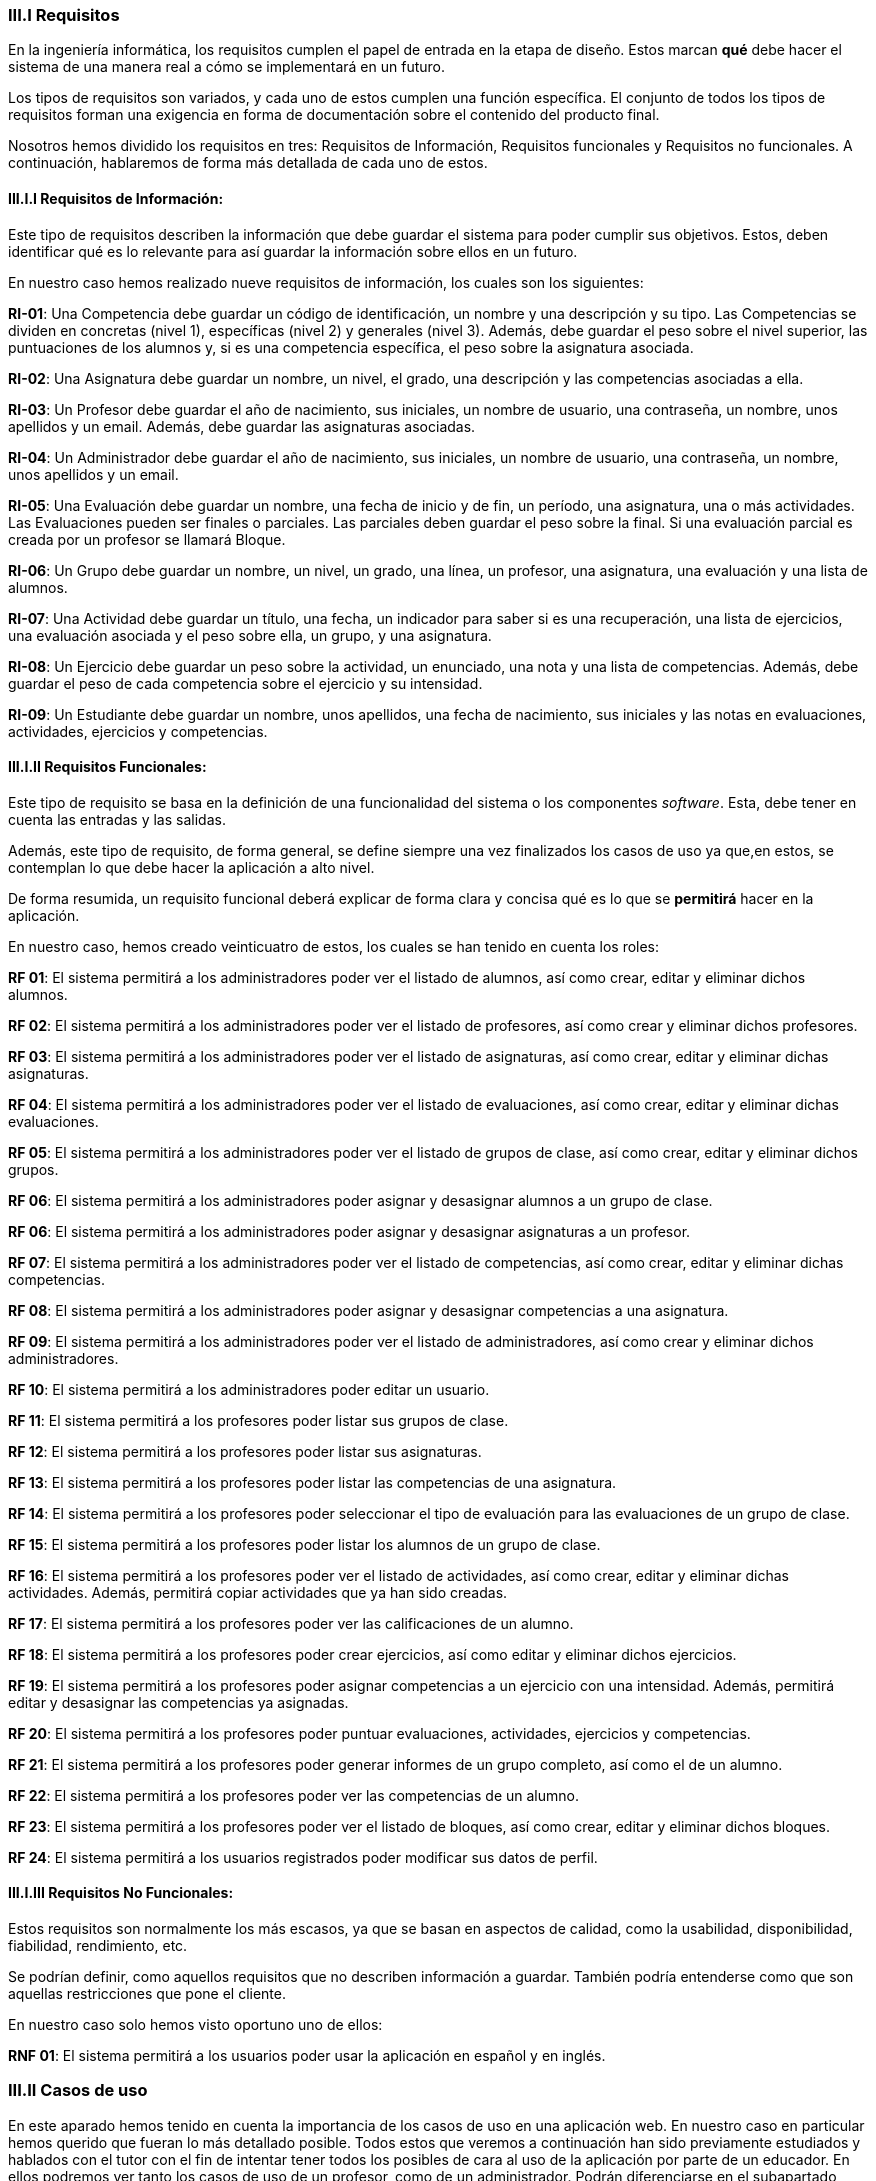 
=== III.I Requisitos

En la ingeniería informática, los requisitos cumplen el papel de entrada en la etapa de diseño. Estos marcan *qué* debe hacer el sistema de una manera real a cómo se implementará en un futuro.

Los tipos de requisitos son variados, y cada uno de estos cumplen una función específica. El conjunto de todos los tipos de requisitos forman una exigencia en forma de documentación sobre el contenido del producto final.

Nosotros hemos dividido los requisitos en tres: Requisitos de Información, Requisitos funcionales y Requisitos no funcionales. A continuación, hablaremos de forma más detallada de cada uno de estos.

==== III.I.I Requisitos de Información:

Este tipo de requisitos describen la información que debe guardar el sistema para poder cumplir sus objetivos. Estos, deben identificar qué es lo relevante para así guardar la información sobre ellos en un futuro.

En nuestro caso hemos realizado nueve requisitos de información, los cuales son los siguientes:

**RI-01**: Una Competencia debe guardar un código de identificación, un nombre y una descripción y su tipo. Las Competencias se dividen en concretas (nivel 1), específicas (nivel 2) y generales (nivel 3). Además, debe guardar el peso sobre el nivel superior, las puntuaciones de los alumnos y, si es una competencia específica, el peso sobre la asignatura asociada.

**RI-02**: Una Asignatura debe guardar un nombre, un nivel, el grado, una descripción y las competencias asociadas a ella.

**RI-03**: Un Profesor debe guardar el año de nacimiento, sus iniciales, un nombre de usuario, una contraseña, un nombre, unos apellidos y un email. Además, debe guardar las asignaturas asociadas.

**RI-04**: Un Administrador debe guardar el año de nacimiento, sus iniciales, un nombre de usuario, una contraseña, un nombre, unos apellidos y un email. 

**RI-05**: Una Evaluación debe guardar un nombre, una fecha de inicio y de fin, un período, una asignatura, una o más actividades. Las Evaluaciones pueden ser finales o parciales. Las parciales deben guardar el peso sobre la final. Si una evaluación parcial es creada por un profesor se llamará Bloque.

**RI-06**: Un Grupo debe guardar un nombre, un nivel, un grado, una línea, un profesor, una asignatura, una evaluación y una lista de alumnos. 

**RI-07**: Una Actividad debe guardar un título, una fecha, un indicador para saber si es una recuperación, una lista de ejercicios, una evaluación asociada y el peso sobre ella, un grupo, y una asignatura.

**RI-08**: Un Ejercicio debe guardar un peso sobre la actividad, un enunciado, una nota y una lista de competencias. Además, debe guardar el peso de cada competencia sobre el ejercicio y su intensidad.

**RI-09**: Un Estudiante debe guardar un nombre, unos apellidos, una fecha de nacimiento, sus iniciales y las notas en evaluaciones, actividades, ejercicios y competencias.

==== III.I.II Requisitos Funcionales:

Este tipo de requisito se basa en la definición de una funcionalidad del sistema o los componentes _software_. Esta, debe tener en cuenta las entradas y las salidas.

Además, este tipo de requisito, de forma general, se define siempre una vez finalizados los casos de uso ya que,en estos, se contemplan lo que debe hacer la aplicación a alto nivel.

De forma resumida, un requisito funcional deberá explicar de forma clara y concisa qué es lo que se *permitirá* hacer en la aplicación.

En nuestro caso, hemos creado veinticuatro de estos, los cuales se han tenido en cuenta los roles:

**RF 01**: El sistema permitirá a los administradores poder ver el listado de alumnos, así como crear, editar y eliminar dichos alumnos.

**RF 02**: El sistema permitirá a los administradores poder ver el listado de profesores, así como crear y eliminar dichos profesores.

**RF 03**: El sistema permitirá a los administradores poder ver el listado de asignaturas, así como crear, editar y eliminar dichas asignaturas.

**RF 04**: El sistema permitirá a los administradores poder ver el listado de evaluaciones, así como crear, editar y eliminar dichas evaluaciones.

**RF 05**: El sistema permitirá a los administradores poder ver el listado de grupos de clase, así como crear, editar y eliminar dichos grupos.

**RF 06**: El sistema permitirá a los administradores poder asignar y desasignar alumnos a un grupo de clase.

**RF 06**: El sistema permitirá a los administradores poder asignar y desasignar asignaturas a un profesor.

**RF 07**: El sistema permitirá a los administradores poder ver el listado de competencias, así como crear, editar y eliminar dichas competencias.

**RF 08**: El sistema permitirá a los administradores poder asignar y desasignar competencias a una asignatura.

**RF 09**: El sistema permitirá a los administradores poder ver el listado de administradores, así como crear y eliminar dichos administradores.

**RF 10**: El sistema permitirá a los administradores poder editar un usuario.

**RF 11**: El sistema permitirá a los profesores poder listar sus grupos de clase.

**RF 12**: El sistema permitirá a los profesores poder listar sus asignaturas.

**RF 13**: El sistema permitirá a los profesores poder listar las competencias de una asignatura.

**RF 14**: El sistema permitirá a los profesores poder seleccionar el tipo de evaluación para las evaluaciones de un grupo de clase.

**RF 15**: El sistema permitirá a los profesores poder listar los alumnos de un grupo de clase.

**RF 16**: El sistema permitirá a los profesores poder ver el listado de actividades, así como crear, editar y eliminar dichas actividades. Además, permitirá copiar actividades que ya han sido creadas.

**RF 17**: El sistema permitirá a los profesores poder ver las calificaciones de un alumno.

**RF 18**: El sistema permitirá a los profesores poder crear ejercicios, así como editar y eliminar dichos ejercicios.

**RF 19**: El sistema permitirá a los profesores poder asignar competencias a un ejercicio con una intensidad. Además, permitirá editar y desasignar las competencias ya asignadas.

**RF 20**: El sistema permitirá a los profesores poder puntuar evaluaciones, actividades, ejercicios y competencias.

**RF 21**: El sistema permitirá a los profesores poder generar informes de un grupo completo, así como el de un alumno.

**RF 22**: El sistema permitirá a los profesores poder ver las competencias de un alumno.

**RF 23**: El sistema permitirá a los profesores poder ver el listado de bloques, así como crear, editar y eliminar dichos bloques.

**RF 24**: El sistema permitirá a los usuarios registrados poder modificar sus datos de perfil.

==== III.I.III Requisitos No Funcionales:

Estos requisitos son normalmente los más escasos, ya que se basan en aspectos de calidad, como la usabilidad, disponibilidad, fiabilidad, rendimiento, etc.

Se podrían definir, como aquellos requisitos que no describen información a guardar. También podría entenderse como que son aquellas restricciones que pone el cliente.

En nuestro caso solo hemos visto oportuno uno de ellos:
 
**RNF 01**: El sistema permitirá a los usuarios poder usar la aplicación en español y en inglés.

=== III.II Casos de uso

En este aparado hemos tenido en cuenta la importancia de los casos de uso en una aplicación web. En nuestro caso en particular hemos querido que fueran lo más detallado posible. Todos estos que veremos a continuación han sido previamente estudiados y hablados con el tutor con el fin de intentar tener todos los posibles de cara al uso de la aplicación por parte de un educador. En ellos podremos ver tanto los casos de uso de un profesor, como de un administrador. Podrán diferenciarse en el subapartado _Descripción_ en el cual se nombra el rol al cual va reflejado el caso de uso.

[cols="a"]
|===
| **CU-01** Listado de alumnos.
| Versión: 1.1 (17/05/2021)

| Dependencias: 

* RF 01.

| Descripción:
El sistema deberá comportarse como se describe en el siguiente caso de uso cuando _el administrador solicite el listado de alumnos inscrito_.

| Secuencia normal:

 1. El administrador desea obtener la lista de alumnos inscritos.

 2. El sistema solicita las credenciales para identificarse.

 3. El administrador solicita la lista de alumnos.

 4. El administrador obtiene el listado de alumnos.


|===

[cols="a"]
|===
| **CU-02**  Creación de alumnos.
| Versión: 1.1 (17/05/2021)

| Dependencias: 

* RF 01.

|Descripción: 
El sistema deberá comportarse como se describe en el siguiente caso de uso cuando _el administrador solicite la creación de un alumno_.

| Secuencia normal:

1. El administrador desea crear un alumno.

2. El sistema solicita las credenciales para identificarse.

3. El administrador solicita la lista de alumnos.

4. El administrador obtiene el listado de alumnos.

5. El administrador solicita crear un alumno.

6. El administrador crea un alumno.

|===

[cols="a"]
|===
| **CU-03**  Edición de alumnos.
| Versión: 1.1 (17/05/2021)

| Dependencias: 

* RF 01.

| Descripción: El sistema deberá comportarse como se describe en el siguiente caso de uso cuando _el administrador solicite la edición de un alumno_.

|Secuencia normal:

1. El administrador desea editar un alumno.

2. El sistema solicita las credenciales para identificarse.

3. El administrador solicita la lista de alumnos.

4. El administrador obtiene el listado de alumnos.

5. El administrador solicita la edición un alumno.

6. El administrador edita un alumno.

|===

[cols="a"]
|===
| **CU-04**  Eliminación de alumnos.
| Versión: 1.1 (17/05/2021)

| Dependencias: 

* RF 01.

| Descripción: El sistema deberá comportarse como se describe en el siguiente caso de uso cuando _el administrador solicite la eliminación de un alumno_.

| Secuencia normal:

1. El administrador desea eliminar un alumno.

2. El sistema solicita las credenciales para identificarse.

3. El administrador solicita la lista de alumnos.

4. El administrador obtiene el listado de alumnos.

5. El administrador solicita la eliminación un alumno.

6. El administrador elimina un alumno.

|===

[cols="a"]
|===
| **CU-05** Listado de profesores.
| Versión: 1.1 (17/05/2021)

| Dependencias: 

* RF 02.

| Descripción: El sistema deberá comportarse como se describe en el siguiente caso de uso cuando _el administrador solicite el listado de profesores inscrito_.

| Secuencia normal: 

1. El administrador desea obtener la lista de profesores inscritos.

2. El sistema solicita las credenciales para identificarse.

3. El administrador solicita la lista de profesores.

4. El administrador obtiene el listado de profesores.

|===

[cols="a"]
|===
| **CU-06**  Creación de profesores.
| Versión: 1.1 (17/05/2021)

| Dependencias: 

* RF 02.

| Descripción: El sistema deberá comportarse como se describe en el siguiente caso de uso cuando _el administrador solicite la creación de un profesor_.

|Secuencia normal:

1. El administrador desea crear un profesor.

2. El sistema solicita las credenciales para identificarse.

3. El administrador solicita la lista de profesores.

4. El administrador obtiene el listado de profesores.

5. El administrador solicita crear un profesor.

6. El administrador crea un profesor.

|===

[cols="a"]
|===
| **CU-07**  Edición de profesores.
| Versión: 1.1 (17/05/2021)

| Dependencias: 

* RF 10.

| Descripción: El sistema deberá comportarse como se describe en el siguiente caso de uso cuando _el administrador solicite la edición de un profesor_.

| Secuencia normal:

1. El administrador desea editar un profesor.

2. El sistema solicita las credenciales para identificarse.

3. El administrador solicita la lista de profesores.

4. El administrador obtiene el listado de profesores.

5. El administrador solicita la edición un profesor.

6. El administrador edita un profesor.

|===

[cols="a"]
|===
| **CU-08**  Eliminación de profesores.
| Versión: 1.1 (17/05/2021)

| Dependencias: 

* RF 02.

| Descripción: El sistema deberá comportarse como se describe en el siguiente caso de uso cuando _el administrador solicite la eliminación de un profesor_.

| Secuencia normal:

1. El administrador desea eliminar un profesor.

2. El sistema solicita las credenciales para identificarse.

3. El administrador solicita la lista de profesores.

4. El administrador obtiene el listado de profesores.

5. El administrador solicita la eliminación un profesor.

6. El administrador elimina un profesor.

|===

[cols="a"]
|===
| **CU-09** Listado de Grupos de clase.
| Versión: 1.1 (17/05/2021)

| Dependencias: 

* RF 05.

| Descripción: El sistema deberá comportarse como se describe en el siguiente caso de uso cuando _el administrador solicite el listado de grupo de clase_.

|Secuencia normal:

1. El administrador desea obtener la lista de grupos de clase.

2. El sistema solicita las credenciales para identificarse.

3. El administrador solicita la lista de grupos de clase.

4. El administrador obtiene el listado de grupos de clase.

|===

[cols="a"]
|===
|**CU-10**  Creación de Grupos de clase.
| Versión: 1.1 (17/05/2021)

| Dependencias: 

* RF 05.

| Descripción:
El sistema deberá comportarse como se describe en el siguiente caso de uso cuando _el administrador solicite la creación de un grupo de clase_.

| Secuencia normal:

1. El administrador desea crear un grupo de clase.

2. El sistema solicita las credenciales para identificarse.

3. El administrador solicita la lista de grupos de clase.

4. El administrador obtiene el listado de grupos de clase.

5. El administrador solicita crear un grupo de clase.

6. El administrador crea un grupo de clase.

|===

[cols="a"]
|===
| **CU-11**  Edición de Grupos de clase.
| Versión: 1.1 (17/05/2021)

| Descripción: El sistema deberá comportarse como se describe en el siguiente caso de uso cuando _el administrador solicite la edición de un grupo de clase_.

| Dependencias: 

* RF 05.

| Secuencia normal:

1. El administrador desea editar un profesor.

2. El sistema solicita las credenciales para identificarse.

3. El administrador solicita la lista de grupos de clase.

4. El administrador obtiene el listado de grupos de clase.

5. El administrador solicita la edición un grupo de clase.

6. El administrador edita un grupo de clase.

|===

[cols="a"]
|===
|**CU-12**  Eliminación de Grupos de clase.
| Versión: 1.1 (17/05/2021)

| Dependencias: 

* RF 05.

| Descripción: El sistema deberá comportarse como se describe en el siguiente caso de uso cuando _el administrador solicite la eliminación de un grupo de clase_.

| Secuencia normal:

1. El administrador desea eliminar un grupo de clase.

2. El sistema solicita las credenciales para identificarse.

3. El administrador solicita la lista de grupos de clase.

4. El administrador obtiene el listado de grupos de clase.

5. El administrador solicita la eliminación un grupo de clase.

6. El administrador elimina un grupo de clase.

|===

[cols="a"]
|===
| **CU-13**  Asignar alumnos a sus respectivos grupos de clase.
| Versión: 1.1 (17/05/2021)

| Dependencias: 

* RF 06.

|Descripción: El sistema deberá comportarse como se describe en el siguiente caso de uso cuando _el administrador asignar alumnos a sus respectivos grupos de clase_.

|Secuencia normal:

1. El administrador desea asignar alumnos a sus respectivos grupos de clase.

2. El sistema solicita las credenciales para identificarse.

3. El administrador solicita la lista de grupos de clase.

4. El administrador obtiene el listado de grupos de clase.

5. El administrador solicita la lista de alumnos no inscritos.

6. El administrador obtiene la lista de alumnos no inscritos.

7. El administrador solicita la asignación de un alumno.

|===

[cols="a"]
|===
|**CU-14** Listado de asignaturas.
| Versión: 1.1 (17/05/2021)

| Dependencias: 

* RF 03.

|Descripción: El sistema deberá comportarse como se describe en el siguiente caso de uso cuando _el administrador solicite el listado de asignaturas_.

|Secuencia normal

1. El administrador desea obtener la lista de asignaturas.

2. El sistema solicita las credenciales para identificarse.

3. El administrador solicita la lista de asignaturas.

4. El administrador obtiene el listado de asignaturas.

|===

[cols="a"]
|===
| **CU-15**  Creación de asignaturas.
| Versión: 1.0 (17/05/2021)

| Dependencias: 

* RF 03.

|Descripción: 
El sistema deberá comportarse como se describe en el siguiente caso de uso cuando _el administrador solicite la creación de una asignatura_.

|Secuencia normal:

1. El administrador desea crear una asignatura.

2. El sistema solicita las credenciales para identificarse.

3. El administrador solicita la lista de asignaturas.

4. El administrador obtiene el listado de asignaturas.

5. El administrador solicita crear una asignatura.

6. El administrador crea una asignatura.

|===

[cols="a"]
|===
|**CU-16**  Edición de asignaturas.
| Versión: 1.0 (17/05/2021)

| Dependencias: 

* RF 03.

| Descripción:
El sistema deberá comportarse como se describe en el siguiente caso de uso cuando _el administrador solicite la edición de una asignatura_.

| Secuencia normal:

1. El administrador desea editar una asignatura.

2. El sistema solicita las credenciales para identificarse.

3. El administrador solicita la lista de asignaturas.

4. El administrador obtiene el listado de asignaturas.

5. El administrador solicita la edición una asignatura.

6. El administrador edita una asignatura.

|===

[cols="a"]
|===
| **CU-17**  Eliminación de asignaturas.
| Versión: 1.0 (17/05/2021)

| Dependencias: 

* RF 03.

|Descripción: El sistema deberá comportarse como se describe en el siguiente caso de uso cuando _el administrador solicite la eliminación de una asignatura.

|Secuencia normal:

1. El administrador desea eliminar un alumno.

2. El sistema solicita las credenciales para identificarse.

3. El administrador solicita la lista de asignaturas.

4. El administrador obtiene el listado de asignaturas.

5. El administrador solicita la eliminación una asignatura.

6. El administrador elimina una asignatura.

|===

[cols="a"]
|===
|**CU-18**  Asignar asignatura a profesores.
| Versión: 1.0 (17/05/2021)

| Dependencias: 

* RF 06.

| Descripción: 
El sistema deberá comportarse como se describe en el siguiente caso de uso cuando _el administrador asignar una asignatura a un profesor_.

| Secuencia normal:

1. El administrador desea asignar una asignatura a un profesor.

2. El sistema solicita las credenciales para identificarse.

3. El administrador solicita la lista de profesores.

4. El administrador obtiene el listado de profesores.

5. El administrador solicita la lista de asignaturas no inscritas.

6. El administrador obtiene la lista de asignaturas no inscritas.

7. El administrador solicita la asignación de una asignatura.

|===

[cols="a"]
|===
| **CU-19** Listado de competencias.
| Versión: 1.0 (17/05/2021)

| Dependencias: 

* RF 07.

| Descripción:
El sistema deberá comportarse como se describe en el siguiente caso de uso cuando _el administrador solicite el listado de competencias_.

| Secuencia normal:

1. El administrador desea obtener la lista de competencias.

2. El sistema solicita las credenciales para identificarse.

3. El administrador solicita la lista de competencias.

4. El administrador obtiene el listado de competencias.

|===

[cols="a"]
|===
| **CU-20**  Creación de competencias.
| Versión: 1.0 (17/05/2021)

| Dependencias: 

* RF 07.

|Descripción: El sistema deberá comportarse como se describe en el siguiente caso de uso cuando _el administrador solicite la creación de una competencia_.

| Secuencia normal:

1. El administrador desea crear una competencia.

2. El sistema solicita las credenciales para identificarse.

3. El administrador solicita la lista de competencias.

4. El administrador obtiene el listado de competencias.

5. El administrador solicita crear una competencia.

6. El administrador crea una competencia.

|===

[cols="a"]
|===
| **CU-21**  Edición de competencias.
| Versión: 1.0 (17/05/2021)

| Dependencias: 

* RF 07.

| Descripción: El sistema deberá comportarse como se describe en el siguiente caso de uso cuando _el administrador solicite la edición de una competencia_.

|Secuencia normal:

1. El administrador desea editar una competencia.

2. El sistema solicita las credenciales para identificarse.

3. El administrador solicita la lista de competencias.

4. El administrador obtiene el listado de competencias.

5. El administrador solicita la edición una competencia.

6. El administrador edita una competencia.

|===

[cols="a"]
|===
| **CU-22**  Eliminación de competencias.
| Versión: 1.0 (17/05/2021)

| Dependencias: 

* RF 07.

| Descripción: El sistema deberá comportarse como se describe en el siguiente caso de uso cuando _el administrador solicite la eliminación de una competencia_.

| Secuencia normal:

1. El administrador desea eliminar una competencia.

2. El sistema solicita las credenciales para identificarse.

3. El administrador solicita la lista de competencias.

4. El administrador obtiene el listado de competencias.

5. El administrador solicita la eliminación una competencia.

6. El administrador elimina una competencia.

|===

[cols="a"]
|===
| **CU-23**  Asignación de competencias.
| Versión: 1.0 (17/05/2021)

| Dependencias: 

* RF 08.

| Descripción: El sistema deberá comportarse como se describe en el siguiente caso de uso cuando _el administrador solicite la asignación de competencias a una asignatura_.

| Secuencia normal:

1. El administrador desea asignar una competencia a una asignatura.

2. El sistema solicita las credenciales para identificarse.

3. El administrador solicita la lista de asignaturas.

4. El administrador obtiene el listado de asignaturas.

5. El administrador solicita la lista de competencias.

6. El administrador obtiene el listado de competencias.

7. El administrador asigna la competencia de una asignatura.

|===

[cols="a"]
|===
| **CU-24** Listado de administradores.
| Versión: 1.0 (17/05/2021)

| Dependencias: 

* RF 09.

| Descripción:
El sistema deberá comportarse como se describe en el siguiente caso de uso cuando _el administrador solicite el listado de administradores_.

| Secuencia normal:

1. El administrador desea obtener la lista de administradores. 

2. El sistema solicita las credenciales para identificarse.

3. El administrador solicita la lista de administradores.

4. El administrador obtiene el listado de administradores.

|===

[cols="a"]
|===
| **CU-25**  Creación de administradores.
| Versión: 1.0 (17/05/2021)

| Dependencias: 

* RF 09.

|Descripción: El sistema deberá comportarse como se describe en el siguiente caso de uso cuando _el administrador solicite la creación de un nuevo administrador_.

| Secuencia normal:

1. El administrador desea crear un administrador.

2. El sistema solicita las credenciales para identificarse.

3. El administrador solicita la lista de administradores.

4. El administrador obtiene el listado de administradores.

5. El administrador solicita crear un administrador.

6. El administrador crea un administrador.

|===

[cols="a"]
|===
| **CU-26**  Eliminación de administradores.
| Versión: 1.0 (17/05/2021)

| Dependencias: 

* RF 09.

| Descripción: El sistema deberá comportarse como se describe en el siguiente caso de uso cuando _el administrador solicite la eliminación de un administrador_.

| Secuencia normal:

1. El administrador desea eliminar un administrador.

2. El sistema solicita las credenciales para identificarse.

3. El administrador solicita la lista de administradores.

4. El administrador obtiene el listado de administradores.

5. El administrador solicita la eliminación un administrador.

6. El administrador elimina un administrador.

|===

[cols="a"]
|===
| **CU-28**  Listar sus grupos de clase.
| Versión: 1.0 (17/05/2021)

| Dependencias: 

* RF 11.

| Descripción: El sistema deberá comportarse como se describe en el siguiente caso de uso cuando _el profesor solicite listar sus grupos de clase_.

|Secuencia normal:

1. El profesor desea listar sus grupos de clase.

2. El sistema solicita las credenciales para identificarse.

3. El profesor solicita la lista de sus grupos de clase.

4. El profesor obtiene el listado de sus grupos de clase.

|===

[cols="a"]
|===
| **CU-29**  Listar sus asignaturas.
| Versión: 1.0 (17/05/2021)

| Dependencias: 

* RF 12.

| Descripción: El sistema deberá comportarse como se describe en el siguiente caso de uso cuando _el profesor solicite listar sus asignaturas_.

|Secuencia normal:

1. El profesor desea listar sus asignaturas.

2. El sistema solicita las credenciales para identificarse.

3. El profesor solicita la lista de sus asignaturas.

4. El profesor obtiene el listado de sus asignaturas.

|===

[cols="a"]
|===
| **CU-30**  Listar las competencias de una asignatura.
| Versión: 1.0 (17/05/2021)

| Dependencias: 

* RF 13.

| Descripción: El sistema deberá comportarse como se describe en el siguiente caso de uso cuando _el profesor solicite listar las competencias de una asignatura_.

|Secuencia normal:

1. El profesor desea listar las competencias de una asignatura.

2. El sistema solicita las credenciales para identificarse.

3. El profesor solicita la lista de competencias de una asignatura.

4. El profesor obtiene el listado de competencias de una asignatura.

|===

[cols="a"]
|===
| **CU-31**  Listar sus alumnos.
| Versión: 1.1 (17/05/2021)
| Dependencias: 

* RF 15.

| Precondición: El profesor ha seleccionado el tipo de evaluación.

| Descripción: El sistema deberá comportarse como se describe en el siguiente caso de uso cuando _el profesor solicite listar sus alumnos_.

|Secuencia normal:

1. El profesor desea listar sus alumnos.

2. El sistema solicita las credenciales para identificarse.

3. El profesor solicita la lista de grupos de clase.

4. El profesor obtiene el listado de grupos de clase.

5. El profesor solicita la lista de sus alumnos.

6. El profesor obtiene el listado de sus alumnos.

|===

[cols="a"]
|===
| **CU-32**  Listar actividades.
| Versión: 1.1 (17/05/2021)

| Dependencias: 

* RF 16.

| Precondición: El profesor ha seleccionado el tipo de evaluación.

| Descripción: El sistema deberá comportarse como se describe en el siguiente caso de uso cuando _el profesor solicite actividades_.

|Secuencia normal:

1. El profesor desea listar actividades.

2. El sistema solicita las credenciales para identificarse.

3. El profesor solicita la lista de actividades.

4. El profesor obtiene el listado de actividades.

|===

[cols="a"]
|===
| **CU-33**  Creación de actividades.
| Versión: 1.0 (17/05/2021)

| Dependencias: 

* RF 16.

|Descripción: El sistema deberá comportarse como se describe en el siguiente caso de uso cuando _el profesor solicite la creación de una actividad_.

| Secuencia normal:

1. El profesor desea crear una actividad.

2. El sistema solicita las credenciales para identificarse.

3. El profesor solicita la lista de sus grupos.

4. El profesor obtiene el listado de sus grupos.

5. El profesor solicita las actividades de un grupo.

6. El profesor obtiene las actividades de un grupo.

7. El profesor crea una actividad.

|===

[cols="a"]
|===
| **CU-34**  Edición de una actividad.
| Versión: 1.0 (17/05/2021)

| Dependencias: 

* RF 16.

| Descripción: El sistema deberá comportarse como se describe en el siguiente caso de uso cuando _el profesor solicite la edición de una actividad_.

|Secuencia normal:

1. El profesor desea editar una actividad.

2. El sistema solicita las credenciales para identificarse.

3. El profesor solicita la lista de sus grupos.

4. El profesor obtiene el listado de sus grupos.

5. El profesor solicita las actividades de un grupo.

6. El profesor obtiene las actividades de un grupo.

7. El profesor solicita los detalles de la actividad.
 
8. El profesor obtiene los detalles de la actividad.

9. El profesor edita una actividad.

|===

[cols="a"]
|===
| **CU-35**  Eliminación de una actividad.
| Versión: 1.0 (17/05/2021)

| Dependencias: 

* RF 16.

| Descripción: El sistema deberá comportarse como se describe en el siguiente caso de uso cuando _el profesor solicite la eliminación de una actividad_.

| Secuencia normal:

1. El profesor desea editar una actividad.

2. El sistema solicita las credenciales para identificarse.

3. El profesor solicita la lista de sus grupos.

4. El profesor obtiene el listado de sus grupos.

5. El profesor solicita las actividades de un grupo.

6. El profesor obtiene las actividades de un grupo.

7. El profesor solicita los detalles de la actividad.
 
8. El profesor obtiene los detalles de la actividad.

9. El profesor elimina una actividad.

|===

[cols="a"]
|===
| **CU-36**  Ver las calificaciones de un alumno.
| Versión: 1.0 (17/05/2021)

| Dependencias: 

* RF 17.

| Descripción: El sistema deberá comportarse como se describe en el siguiente caso de uso cuando _el profesor solicite ver las calificaciones de un alumno_.

|Secuencia normal:

1. El profesor desea ver las calificaciones de un alumno.

2. El sistema solicita las credenciales para identificarse.

3. El profesor solicita la lista de sus grupos.

4. El profesor obtiene el listado de sus grupos.

5. El profesor solicita la lista de alumnos de ese grupo.

6. El profesor obtiene la lista de alumnos de ese grupo.

7. El profesor ve las calificaciones de un alumno.

|===

[cols="a"]
|===
| **CU-37**  Listar ejercicios.
| Versión: 1.1 (17/05/2021)

| Dependencias: 

* RF 18.

| Descripción: El sistema deberá comportarse como se describe en el siguiente caso de uso cuando _el profesor solicite el listado de ejercicio_.

|Secuencia normal:

1. El profesor desea listar ejercicios.

2. El sistema solicita las credenciales para identificarse.

3. El profesor solicita la lista de ejercicios.

4. El profesor obtiene el listado de ejercicios.

|===

[cols="a"]
|===
| **CU-38**  Creación de ejercicios.
| Versión: 1.0 (17/05/2021)

| Dependencias: 

* RF 18.

|Descripción: El sistema deberá comportarse como se describe en el siguiente caso de uso cuando _el profesor solicite la creación de un ejercicio_.

| Secuencia normal:

1. El profesor desea crear un ejercicio.

2. El sistema solicita las credenciales para identificarse.

3. El profesor solicita la lista de sus grupos.

4. El profesor obtiene el listado de sus grupos.

5. El profesor solicita las actividades de un grupo.

6. El profesor obtiene las actividades de un grupo.

7. El profesor solicita los detalles de la actividad.
 
8. El profesor obtiene los detalles de la actividad.

9. El profesor crea un ejercicio.

|===

[cols="a"]
|===
| **CU-39**  Edición de un ejercicio.
| Versión: 1.0 (17/05/2021)

| Dependencias: 

* RF 18.

| Descripción: El sistema deberá comportarse como se describe en el siguiente caso de uso cuando _el profesor solicite la edición de un ejercicio_.

|Secuencia normal:

1. El profesor desea editar un ejercicio.

2. El sistema solicita las credenciales para identificarse.

3. El profesor solicita la lista de sus grupos.

4. El profesor obtiene el listado de sus grupos.

5. El profesor solicita las actividades de un grupo.

6. El profesor obtiene las actividades de un grupo.

7. El profesor solicita los detalles de la actividad.
 
8. El profesor obtiene los detalles de la actividad.

9. El profesor edita un ejercicio.

|===

[cols="a"]
|===
| **CU-40**  Eliminación de un ejercicio.
| Versión: 1.0 (17/05/2021)

| Dependencias: 

* RF 18.

| Descripción: El sistema deberá comportarse como se describe en el siguiente caso de uso cuando _el profesor solicite la eliminación de un ejercicio_.

| Secuencia normal:

1. El profesor desea eliminar un ejercicio.

2. El sistema solicita las credenciales para identificarse.

3. El profesor solicita la lista de sus grupos.

4. El profesor obtiene el listado de sus grupos.

5. El profesor solicita las actividades de un grupo.

6. El profesor obtiene las actividades de un grupo.

7. El profesor solicita los detalles de la actividad.
 
8. El profesor obtiene los detalles de la actividad.

9. El profesor elimina un ejercicio.

|===

[cols="a"]
|===
| **CU-41**  Asignar competencias a un ejercicio con una intensidad.
| Versión: 1.0 (17/05/2021)

| Dependencias: 

* RF 19.

| Descripción: El sistema deberá comportarse como se describe en el siguiente caso de uso cuando _el profesor solicite la asignar competencias a un ejercicio con una intensidad_.

| Secuencia normal:

1. El profesor desea asignar competencias a un ejercicio con una intensidad.

2. El sistema solicita las credenciales para identificarse.

3. El profesor solicita la lista de sus grupos.

4. El profesor obtiene el listado de sus grupos.

5. El profesor solicita las actividades de un grupo.

6. El profesor obtiene las actividades de un grupo.

7. El profesor solicita los detalles de la actividad.
 
8. El profesor obtiene los detalles de la actividad.

9. El profesor solicita modificar un ejercicio.

10. El profesor asigna una competencia a un ejercicio con una intensidad.

|===

[cols="a"]
|===
| **CU-42**  Puntuar las evaluaciones, las actividades, los ejercicios y las competencias.
| Versión: 1.0 (17/05/2021)

| Dependencias: 

* RF 20.

| Descripción: El sistema deberá comportarse como se describe en el siguiente caso de uso cuando _el profesor solicite puntuar las evaluaciones, las actividades, los ejercicios y las competencias_.

| Secuencia normal:

1. El profesor desea puntuar las evaluaciones, las actividades, los ejercicios y las competencias.

2. El sistema solicita las credenciales para identificarse.

3. El profesor solicita la lista de sus grupos.

4. El profesor obtiene el listado de sus grupos.

5. El profesor solicita la lista de alumnos de ese grupo.

6. El profesor obtiene la lista de alumnos de ese grupo.

7. El profesor solicita ver las calificaciones.

8. El profesor obtiene las calificaciones.

9. El profesor solicita calificar las actividades.

10. El profesor solicita calificar los ejercicios.

11. El profesor solicita calificar las competencias.

12. El profesor puntúa las competencias.

13. El profesor obtiene las calificaciones de las competencias, ejercicios y actividades y evaluación.

|===

[cols="a"]
|===
| **CU-43**  Modificar sus datos de usuario.
| Versión: 1.0 (17/05/2021)

| Dependencias: 

* RF 24.

| Descripción: El sistema deberá comportarse como se describe en el siguiente caso de uso cuando _el profesor solicite modificar sus datos de usuario_.

| Secuencia normal:

1. El profesor desea modificar sus datos de usuario.

2. El sistema solicita las credenciales para identificarse.

3. El profesor solicita la modificación sus datos de usuario.

4. El profesor modifica sus datos de usuario.

|===

[cols="a"]
|===
| **CU-44**  Generar informe de un grupo completo.
| Versión: 1.0 (17/05/2021)

| Dependencias: 

* RF 21.

| Descripción: El sistema deberá comportarse como se describe en el siguiente caso de uso cuando _el profesor solicite generar informe de un grupo completo_.

| Secuencia normal:

1. El profesor desea generar informe de un grupo completo.

2. El sistema solicita las credenciales para identificarse.

3. El profesor solicita la lista de grupos de clase.

4. El profesor obtiene el listado de grupos de clase.

5. El profesor solicita la lista de alumnos.

6. El profesor obtiene el listado de alumnos.

7. El profesor solicita el informe.

8. El profesor exporta el informe.

|===

[cols="a"]
|===
| **CU-45**  Generar informe de un alumno.
| Versión: 1.0 (17/05/2021)

| Dependencias: 

* RF 21.

| Descripción: El sistema deberá comportarse como se describe en el siguiente caso de uso cuando _el profesor solicite generar informe de un alumno_.

| Secuencia normal:

1. El profesor desea generar informe de un alumno.

2. El sistema solicita las credenciales para identificarse.

3. El profesor solicita la lista de grupos de clase.

4. El profesor obtiene el listado de grupos de clase.

5. El profesor solicita la lista de alumnos.

6. El profesor obtiene el listado de alumnos.

7. El profesor ve las calificaciones de un alumno.

8. El profesor exporta el informe.

|===

[cols="a"]
|===
| **CU-46**  Ver competencias de un alumno.
| Versión: 1.0 (17/05/2021)

| Dependencias: 

* RF 22.

| Descripción: El sistema deberá comportarse como se describe en el siguiente caso de uso cuando _el profesor solicite ver las competencias de un alumno_.

| Secuencia normal:

1. El profesor desea ver las competencias de un alumno.

2. El sistema solicita las credenciales para identificarse.

3. El profesor solicita la lista de grupos de clase.

4. El profesor obtiene el listado de grupos de clase.

5. El profesor solicita la lista de alumnos.

6. El profesor obtiene el listado de alumnos.

7. El profesor solicita las competencias de un alumno.

8. El profesor obtiene las competencias de un alumno.

|===

[cols="a"]
|===
| **CU-47**  Creación de evaluaciones.
| Versión: 1.0 (17/05/2021)

| Dependencias: 

* RF 04.

| Descripción: El sistema deberá comportarse como se describe en el siguiente caso de uso cuando _el administrador solicite la creación de una evaluación_.

|Secuencia normal:

1. El administrador desea crear una evaluación.

2. El sistema solicita las credenciales para identificarse.

3. El administrador solicita la lista de evaluaciones.

4. El administrador obtiene el listado de evaluaciones.

5. El administrador solicita crear una evaluación.

6. El administrador crea una evaluación.

|===

[cols="a"]
|===
| **CU-48**  Edición de evaluaciones.
| Versión: 1.0 (17/05/2021)

| Dependencias: 

* RF 04.

| Descripción: El sistema deberá comportarse como se describe en el siguiente caso de uso cuando _el administrador solicite la edición de una evaluación_.

| Secuencia normal:

1. El administrador desea editar una evaluación.

2. El sistema solicita las credenciales para identificarse.

3. El administrador solicita la lista de evaluaciones.

4. El administrador obtiene el listado de evaluaciones.

5. El administrador solicita la edición una evaluación.

6. El administrador edita una evaluación.

|===

[cols="a"]
|===
| **CU-49**  Eliminación de evaluaciones.
| Versión: 1.0 (17/05/2021)

| Dependencias: 

* RF 04.

| Descripción: El sistema deberá comportarse como se describe en el siguiente caso de uso cuando _el administrador solicite la eliminación de una evaluación_.

| Secuencia normal:

1. El administrador desea eliminar una evaluación.

2. El sistema solicita las credenciales para identificarse.

3. El administrador solicita la lista de evaluaciones.

4. El administrador obtiene el listado de evaluaciones.

5. El administrador solicita la eliminación una evaluación.

6. El administrador elimina una evaluación.

|===

[cols="a"]
|===
| **CU-50** Listado de evaluaciones.
| Versión: 1.0 (17/05/2021)

| Dependencias: 

* RF 04.

| Descripción: El sistema deberá comportarse como se describe en el siguiente caso de uso cuando _el administrador solicite el listado de las evaluaciones_.

|Secuencia normal:

1. El administrador desea obtener la lista de evaluaciones.

2. El sistema solicita las credenciales para identificarse.

3. El administrador solicita la lista de grupos de clase.

4. El administrador obtiene el listado de evaluaciones.

|===

[cols="a"]
|===
| **CU-51** Listado de bloques (evaluaciones).
| Versión: 1.1 (17/05/2021)

| Dependencias: 

* RF 23.

| Precondición: El profesor ha seleccionado el tipo de evaluación.

| Descripción: El sistema deberá comportarse como se describe en el siguiente caso de uso cuando _el profesor solicite el listado de los bloques_.

|Secuencia normal:

1. El profesor desea obtener la lista de bloques.

2. El sistema solicita las credenciales para identificarse.

3. El profesor solicita la lista de grupos de clase.

4. El profesor obtiene el listado de grupos de clase.

5. El profesor solicita la lista de bloques de un grupo de clase.

6. El profesor obtiene el listado de bloques.

|===

[cols="a"]
|===
| **CU-52** Creación de bloques (evaluaciones).
| Versión: 1.0 (17/05/2021)

| Dependencias: 

* RF 23.

| Descripción: El sistema deberá comportarse como se describe en el siguiente caso de uso cuando _el profesor solicite la creación de un bloque_.

|Secuencia normal:

1. El profesor desea crear un bloque.

2. El sistema solicita las credenciales para identificarse.

3. El profesor solicita la lista de grupos de clase.

4. El profesor obtiene el listado de grupos de clase.

5. El profesor solicita la lista de bloques de un grupo de clase.

6. El profesor obtiene el listado de bloques.

7. El profesor solicita la creación de un bloque.

8. El profesor crea un bloque.

|===

[cols="a"]
|===
| **CU-53** Edición de bloques (evaluaciones).
| Versión: 1.0 (17/05/2021)

| Dependencias: 

* RF 23.

| Precondición: El profesor ha creado un bloque.

| Descripción: El sistema deberá comportarse como se describe en el siguiente caso de uso cuando _el profesor solicite la edición de un bloque_.

|Secuencia normal:

1. El profesor desea editar un bloque.

2. El sistema solicita las credenciales para identificarse.

3. El profesor solicita la lista de grupos de clase.

4. El profesor obtiene el listado de grupos de clase.

5. El profesor solicita la lista de bloques de un grupo de clase.

6. El profesor obtiene el listado de bloques.

7. El profesor solicita la edición de un bloque.

8. El profesor edita un bloque.

|===

[cols="a"]
|===
| **CU-54** Eliminación de bloques (evaluaciones).
| Versión: 1.0 (17/05/2021)

| Dependencias: 

* RF 23.

| Precondición: El profesor ha creado un bloque.

| Descripción: El sistema deberá comportarse como se describe en el siguiente caso de uso cuando _el profesor solicite la eliminación de un bloque_.

|Secuencia normal:

1. El profesor desea eliminar un bloque.

2. El sistema solicita las credenciales para identificarse.

3. El profesor solicita la lista de grupos de clase.

4. El profesor obtiene el listado de grupos de clase.

5. El profesor solicita la lista de bloques de un grupo de clase.

6. El profesor obtiene el listado de bloques.

7. El profesor solicita la eliminación de un bloque.

8. El profesor elimina un bloque.

|===

[cols="a"]
|===
| **CU-55** Seleccionar el tipo de evaluación para las evaluaciones de un grupo de clase.
| Versión: 1.0 (17/05/2021)

| Dependencias: 

* RF 14.

| Descripción: El sistema deberá comportarse como se describe en el siguiente caso de uso cuando _el profesor solicite seleccionar el tipo de evaluación para las evaluaciones de un grupo de clase.

|Secuencia normal:

1. El profesor desea seleccionar el tipo de evaluación para las evaluaciones de un grupo de clase.

2. El sistema solicita las credenciales para identificarse.

3. El profesor solicita la lista de grupos de clase.

4. El profesor obtiene el listado de grupos de clase.

5. El profesor solicita seleccionar el tipo de evaluación.

6. El profesor selecciona el tipo de evaluación.

| Postcondición: Se han habilitado las opciones de listar bloques, actividades y estudiantes.

|===

=== III.III Modelo de datos

Sabemos que un parte muy importante del desarrollo de una aplicación web es el modelado de los datos. Este no es más que una estructura que nos permite visualizar, especificar y documentar que datos se van a guardar y como. Además, sirve de punto de apoyo para construir la aplicación. Algo que es crucial, se asemeja a los que serían los cimientos de una casa. Por ello hemos realizado una gran implicación y dedicación al modelo con el fin de que se pudiera construir toda la funcionalidad alrededor de este.

A lo largo del apartado iremos mostrando partes del modelo que nos resultan interesantes mediante el uso de diagramas. En primer lugar, veremos la totalidad del modelo en la siguiente imagen.

image::UML/uml.svg[Modelo general]

Para gestionar los actores que interactúan con el sistema hemos diseñado de una estructura que parte de una clase, es decir, un arquetipo para la creación de datos, llamada _User_ (Usuario) proveniente de xref:Justificaciones de las tecnologías y herramientas utilizadas[Django]. Este objeto recoge nombre, apellidos y datos de registro como el nombre de usuario, el correo electrónico y la contraseña. Para almacenar más datos hemos creado el objeto _Profile_ (Perfil) que servirá como patrón de los objetos que representan los actores del sistema, _Administrator_ (Administrador) y _Teacher_ (Profesor). Lo veremos gráficamente en la siguiente imagen.

image::UML/uml-user.svg[Modelo de los usuarios]

Hemos creado una clase para cada una de las partes que se pueden evaluar. Estas son _Evaluation_ (Evaluación), _Activity_ (Actividad), _Exercise_ (Ejercicio) y _Competence_ (Competencia). Lo veremos mejor en la siguiente imagen.

image::UML/uml-evaluation.svg[Modelo de evaluacion]

Necesitábamos una clase intermedia entre _Exercise_ (Ejercicio) y _Competence_ (Competencia) que pudiese almacenar una serie de datos que no podrían almacenar en ninguna de las dos, ya que estos no se podrían almacenar en una sola clase. Esta clase es _Exercise_competence_ que, como podemos ver en la siguiente imagen, guarda _intensity_ (intensidad) y _weight_ (peso). La diferencia entre estos conceptos es que la primera marca la "fuerza" con que se debe utilizar la competencia en el ejercicio, y la segunda es la importancia que tiene la competencia en el ejercicio.

image::UML/uml-exercise-competence.svg[Exercise Competence]

Para almacenar los tres niveles de competencias hemos optado por crear una sola clase que se relacione con sigo misma. Lo veremos más en detalle en la siguiente imagen.

image::UML/uml-competence.svg[Competence]

Para almacenar las notas hemos creado una clase para cada una de las clases que se pueden puntuar, es decir, _Evaluation_mark_ para _Evaluation_(Evaluación), _Activity_mark_ para _Activity_ (Actividad), _Exercise_mark_ para _Exercise_ (Ejercicio) y, _Competence_mark_ y _Competence_evaluation_ para _Competence_ (Competencia). La diferencia entre _Competence_mark_ y _Competence_evaluation_ es que la primera clase sirve para almacenar la nota de una competencia dentro de un ejercicio concreto y, la segunda es para la nota total de la competencia. Lo veremos gráficamente en la siguiente imagen.

image::UML/uml-mark.svg[Modelo de notas]

=== III.IV Mockups

En esta sección mostraremos algunos de los mockups creados previamente al desarrollo de la aplicación. El resto de _mockups_ se encuentran disponibles dentro del repositorio de GitHub, en la sección docs/mockups.

También en el directorio de docs podremos encontrar mockups-interactivos, en los que podremos ver de manera interactiva todos los mockups creados.

Dividiremos esta guía en dos partes, administrador y profesor.

==== Administrador

Aquí podremos ver la creación de un alumno:

image::mockups/Crear Alumno.png[]

La creación de un grupo:

image::mockups/Crear Grupo.png[]


El listado de asignación de unos alumnos a un grupo:

image::mockups/Asignacion de alumno a grupo.png[]

La eliminación de estos de un grupo:

image::mockups/Eliminar alumnos.png[]


==== Profesor

El listado de alumnos de un grupo al que pertenece:

image::mockups/Listar alumnos de un grupo.png[]

La asignación de una competencia a una asignatura:

image::mockups/Asignacion de competencia a asignatura.png[]

Poder ver las calificaciones de un alumno:

image::mockups/Ver calificaciones de competencias.png[] 

Poder puntuar las calificaciones mediante competencias:

image::mockups/Ver calificaciones de alumno (competencias).png[] 

Modificar un ejercicio:

image::mockups/Modificar ejercicio.png[] 

=== III.V Justificación de las tecnologías y herramientas utilizadas

A la hora de empezar la búsqueda de las tecnologías tuvimos varios factores a tener en cuenta. Uno de ellos era la profesionalidad y otro era la fiabilidad.

En cuanto a la búsqueda del lenguaje de programación a usar, ambos lo tuvimos claro. Sabíamos del potencial de Python para el uso de aplicaciones web. Fue elegido por su madurez algo que más abajo se justifica en detalle.

El resto de las aplicaciones usadas durante el desarrollo fue elegido por que queríamos usar entornos lo más parecidos a la realidad posibles. A causa de esto elegimos Jira, ya que es una aplicación web para la gestión de trabajo, y está especializada en metodologías ágiles, algo que íbamos a usar para el desarrollo.

Este apartado será desglosado en dos: Tecnologías y Herramientas donde hablaremos de manera más específicas de cada una de ellas, y el por qué la elegimos.

==== Tecnologías image:./images/icons/tecnologia.png[Icono,17,17]

.Django
[cols="5a"]
|===
|**Django**
|Este es uno de los mejores entornos de trabajo, o xref:Glosario[Framework] de Python muy completo y con una buena documentación. Tenemos experiencia en él, ya que lo hemos utilizado en otras asignaturas, y nos gustaría seguir aprendiendo y adquirir experiencia en Django para nuestro futuro profesional. 
|Alternativas
|Existen otros frameworks de Python como:

* Flask.
* Bottle.
* Pyramid.

Bottle y Flask son _microframework_ mucho más simples que Django y se utilizan para proyectos más sencillos que el nuestro.

Pyramid es una buena opción, mucho más ligero que Django, esto provoca que sea menos completo. Django no necesita otras librerías para el desarrollo de la aplicación, al contrario que Pyramid, que aparte del enrutamiento y la autenticación, necesita librerías externas.

NodeJs es otra buena alternativa. Es un framework que está creciendo continuamente en popularidad con multitud de librerías que lo nutren. Esto también juega en su contra, ya que NodeJs no dispone de una reputación tan sólida, ni unas librerías externas tan bien documentadas como Django. Tampoco dispone de un sistema sólido de seguridad como el que tiene Django, el cual, es muy fácil de implementar. En otro apartado, Django permite una velocidad de desarrollo muy alta, algo de lo que no dispone NodeJs, por lo que la elección de este último extendería más la etapa de desarrollo, y lo haría menos económico.
|===
.Materialize
[cols="5a"]
|===
|**Materialize**
|Materialize es un xref:Glosario[Framework] dispuesto a facilitar el diseño web en todo tipo de escenarios, escritorio o móvil. Habiendo sido recomendada y después de haber pasado por un proceso de selección, su amplia gama de posibilidades y recursos, junto a su facilidad de uso, fue sin duda el detonante de su elección.
|Alternativas
|Existen algunas alternativas como:

* Boostrap
* Foundation

A diferencia de las alternativas, Materialize se basa en la normativa Material design. La creación de esta normativa por parte de Google hace que sea algo con lo que los usuarios están más familiarizados a usar.
Es de esperar que su soporte.
 
Materialize no necesita jQuery para su uso, aunque puedes usarlo si así lo deseas.
 
Otro punto a su favor en comparación con Bootstrap o Foundation es su estética, la cual es muy atractiva,  obteniendo un resultado homogéneo.
 
Uno de los puntos negativos por parte de Bootstrap son los problemas entre versión y versión, ya que cambia la nomenclatura de sus elementos, cosa que con Materialize no ocurre.
 
A diferencia de sus alternativas, Materialize tiene una gran documentación, la cual, es más fácil de entender para alguien que acaba de empezar, así como una amplia cantidad de ejemplos visuales.
 
Gráficamente Materialize está muy por encima de Boostrap o Foundation, debido a su variedad de color y a sus componentes adicionales.
|===

.PostgreSQL
[cols="6a"]
|===
|**PostgreSQL**
|Es una base de datos SQL gratuita diseñada para ambientes de alto volumen. Tenemos experiencia en esta base de datos por varias asignaturas. Además, dispone de una herramienta gráfica muy útil que facilita mucho su utilización.
|Alternativas
|Existen otras alternativas como:

* MySQL
* MariaDB

MySQL es la opción más extendida, pero su licencia puede ser un problema, ya que está sujeta a las decisiones de Oracle. La segunda alternativa es MariaDB, un fork de MySQL de código abierto. La gran diferencia de PostgreSQL con esta última, como hemos comentado anteriormente, es que está pensada para alto volumen. Este ha sido el origen de nuestra elección.    
|===

[cols="6a"]
|===
|**Heroku**
|Es una plataforma en nube gratuita que hemos utilizado anteriormente que está recomendada cuando se usa junto a Django y PostgreSQL.
|Alternativas
|Existen algunas alternativas como:

* AWS
* Firebase

A diferencia de la versión gratuita de Firebase, la cual, es bastante simple, teniendo limitaciones en el espacio de almacenamiento y el número de usuarios simultáneos. Por tanto, para trabajar con ella de manera profesional, deberás pagar, en cambio, Heroku es gratuito para aplicaciones de poco consumo.

Comparándola con Heroku, AWS no es apto para personas principiantes, ya que la complejidad del mismo es bastante elevada.

En comparación con las alternativas expuestas, Heroku permite desplegar versiones, _rollbacks_, gestionar dependencias, como también desarrollar casi con cualquier lenguaje de programación: Java, Ruby, NodeJS…
|===
.Travis
|===
|**Travis**
|Es una herramienta de integración continua que hemos usado en varias asignaturas que nos va a permitir ejecutar nuestros test y comprobar si han surgido fallos al añadir código al repositorio, además vamos a poder conectarlo con SonarCloud.
|Alternativa
|La segunda opción es Jenkins. La mayor ventaja que podemos destacar de Travis frente Jenkins es no que necesita ningún tipo de instalación, solo se configura un solo archivo y se puede utilizar a la perfección.
|===

.Sonarcloud
[cols="6a"]
|===
|**Sonarcloud**
|Nos va a permitir analizar el código de nuestra aplicación de forma automática conectándose a GitHub mediante Travis.
|Alternativas
|Existen algunas alternativas como:

* Codacy
* SonarQube

A diferencia de Sonarcloud Codacy no tiene soporte para Git privado o Azure DevOps git.

SonarQube tienen un mantenimiento de código más costoso, haciendo que sea necesario invertir más tiempo, así como generar "falsos positivos".
|===

.Asciidoc
|===
|**Asciidoc** 
|La forma más habitual de redactar sería en formato Word, pero veíamos necesario que toda la documentación estuviese junto al código. Por eso, elegimos Asciidoc, que nos permite redactar nuestros documentos de forma personalizada con un lenguaje sencillo y fácil de aprender.
|Alternativa
|Como segunda opción tenemos a Markdown, un lenguaje de marcado ligero más extendido que Asciidoc, por lo que hay muchas más herramientas que lo soportan. Al contrario que Asciidoc, carece de un estándar, por lo que al redactar algo con una ligera complejidad, cada herramienta puede interpretarlo de distinta forma.
|===

==== Herramientas  image:./images/icons/herramienta.png[Icono,17,17]

.Adobe XD
|===
|**Adobe XD**
|Elegimos Adobe XD por la gran versatilidad en sus apartados para la realización de _mockups_ para el proyecto. Dada a su gran facilidad de uso y sus múltiples plantillas y extensiones, su elección fue en nuestra opinión lo más recomendable. También nos ha permitido hacer _mockups_ interactivos de forma sencilla.

|===

.Visual Studio Code
|===
|**Visual Studio Code**
|Es un editor de código desarrollado por Microsoft y que está siendo muy usado estos últimos años. Nos permite programar en múltiples lenguajes de forma personalizada con las numerosas extensiones que acompañan al editor. Además, implementa una consola de depuración y está vinculado directamente con Git. Lo elegimos, aparte de los puntos anteriores, porque tenemos experiencia en él y es fácil de usar.
|===

.Clockify
|===
|**Clockify**
|Nos permite medir nuestro gasto temporal en nuestras tareas de manera sencilla. Existen muchas herramientas de este tipo, pero esta es la que más hemos utilizado, y nos sirve perfectamente para nuestro trabajo. 
|===

.Github
|===
|**Github**
|Poco que decir en este apartado, GitHub es la plataforma de control de versiones más utilizada. Dado su conocimiento de uso por parte de los miembros del grupo de trabajo, decidimos sin dudarlo su elección.
|===

.Jira
|===
|**Jira**
|Jira es una herramienta de gran utilidad para equipos de todo tipo. Siendo también de gran ayuda para gestión de trabajo en todo tipo de casos, y en especial para el desarrollo _software_.
Con todo esto y con el conocimiento de que se usa en entornos laborales de grandes empresas como Everis, decidimos utilizarla y aprender cómo funciona.
|===

=== III.VI Gestión de código

Este apartado es una parte crucial a la hora de trabajar en grupo con un _software_. En nuestro caso hemos usado Git, el cual es una gran herramienta que se basa en la creación de ramas para el trabajo en paralelo. 

Algo muy importante a la hora de trabajar con Git es llevar una metodología, nosotros hemos usado la más conocida por parte de ambos: GitFlow. Esto ha dado lugar a una mejora del desarrollo continuo de las prácticas.

Dividiremos este apartado en tres con el fin de desglosar de manera más detallada los mismos: Gestión de ramas, Gestión de commits y Pull requests
 
==== Gestión de ramas

Una rama es un espacio de trabajo paralelo que deriva de una versión común. Hemos sido muy estrictos en este apartado, en el cual hemos seguido las siguientes pautas.

Tenemos dos Ramas por defecto:

* master
* dev

En la rama **dev** se incluirán todas las ramas de desarrollo con *pull requests*. La rama **master** solo se podrán añadir desde la rama **dev**, para incluir la release. 

El resto de las ramas seguirán el siguiente esquema: 

*<codigo_rama>/<codigo_sprint>/<nombre_tarea>*

Códigos de rama (<codigo_rama>):

* feat/     (nueva feature)
* fix/      (bug fix)
* hotfix/   (bug fixes en producción)
* refactor/ (refactorización de código)
* docs/     (cambios de documentación)
* test/     (añadir o refactorizar tests)
* release/  (nueva release)

Códigos de sprint (<codigo_sprint>):

* s0            (previo al comienzo del desarrollo de código)
* s1/s2/s3/s4   (sprints 1, 2, 3, 4 respectivamente)
* d             (tras la finalización del desarrollo, realización de memoria)

Nombre de las tareas (<nombre_tarea>): Nombre especificado en Jira, o abreviación. Por ejemplo, CU-07 Edición de profesores, o simplemente, CU-07. Se pueden añadir varias tareas separadas por &.

==== Gestión de commits

El comando git commit se basa en guardar todos los cambios realizados en local junto a una breve descripción del usuario con el fin de dar sentido al trabajo realizado.

Los commits deben seguir el siguiente patrón: *[<tipo_commit>] <nombre_commit>*. Además, se puede añadir una descripción opcionalmente.

Tipo de commit (<tipo_commit>):

* feat      (nueva feature)
* fix       (bug fix)
* refactor  (refactorización de código)
* doc       (cambios de documentación)
* test      (añadir o refactorizar tests)
* release   (nueva release)

==== Pull requests

Para añadir funcionalidad a la rama *dev* se abrirá una pull request. Esto se basa en hacer una petición de la tarea realizada, con el fin de añadirla a el proyecto. El que haya desarrollado la funcionalidad se asignará a la pull request y asignará al compañero como revisor. Para que la pull request se cómo válida debe de pasar el control y análisis de Travis y Sonarcloud, además del visto bueno del revisor. 

Una vez que se haya hecho merge a dev, la rama se eliminará.

=== III.VII Gestión de versiones


En este apartado detallaremos como hemos nombrado a las versiones relacionadas a cada uno de los incrementos de funcionalidad. La especificación de la versión está marcada por el siguiente patrón: **X.Y.Z**, donde:

* **X**: Versión mayor.
* **Y**: Versión menor.
* **Z**: Versión en el que se solventan _bugs_ de la versión anterior.

Las versiones existentes son las siguientes:

* **0.1**: Versión que incorpora todo el sprint 1. Incluye la primera parte de la funcionalidad del administrador, así como el modelo de datos y el primer _populate_.
* **0.2**: Versión que incorpora todo el sprint 2. Incluye más funcionalidad del administrador.
* **0.2.1**: Corrección de algunos errores de la version **0.2**.
* **0.3**: Versión que incorpora todo el sprint 3. Incluye la mayor parte de la funcionalidad del profesor.
* **0.4**: Versión que incorpora todo el sprint 4. Incluye el resto de funcionalidad.

=== III.VIII Fuentes e Imágenes

El apartado visual dentro de una aplicación web se le conoce como el _frontend_.Este tiene muchos factores, el color, la forma, las imágenes, etc. En nuestro caso le pusimos mucho hincapié a todo esto, pero especialmente al apartado de las imágenes y la fuente. 

Para ambas cosas nos pusimos a estudiar, ya que este apartado tiene temas de derechos, algo que es un poco controvertido. Estuvimos buscando algo que se adaptara lo mejor posible a nuestra web, algo cotidiano y sencillo. Nuestra finalidad era que una persona que no tuviese ningún conocimiento sobre la informática considerase nuestra web acogedora y visualmente atractiva.

A continuación, hablaremos de la fuente escogida y de dónde hemos seleccionado las imágenes mostradas en la aplicación.

==== III.VIII.I Fuente 
La opción a la hora de seleccionar una fuente ha sido elegida con el fin de evitarnos problemas jurídicos, así como poderla usar en aplicaciones de fines lucrativos.

Este fué uno de los factores más importantes de cara a la elección de una fuente. Otro de ellos fué la elección de una fuente que se use habitualmente y que nos fuera de fácil acceso y visualmente atractiva.

===== III.VIII.I.I Elección

Nos decantamos por la Fuente Ubuntu, la cual obtuvimos del siguiente link:

https://design.ubuntu.com/font/

La licencia de esta fuente es _copyleft_ permite que las tipografías sean «usadas, estudiadas, modificadas y redistribuidas libremente» cumpliendo los términos estipulados en ella.

La documentación de la licencia se encuentra en la carpeta _fonts_, cuyo nombre es "LICENSE.txt".

==== III.VIII.II Imágenes

Esta tarea sin duda fue una de las más difíciles de encontrar, puesto que todos los bancos de imágenes tenían derechos de autor y muchas trabas legales para su uso.

La opción a la hora de seleccionar las imágenes para la web fue difícil, ya que buscábamos un banco de imágenes que nos permitiera el uso comercial pensando en un hipotético uso de la misma y sin derechos de autor.

===== III.VIII.II.I Elección

Nos decantamos por la web https://unsplash.com/, la cual tiene un gran número de imágenes muy útiles, y una licencia que nos permitía lo nombrado anteriormente.

Con respecto a la licencia, dice lo siguiente:

_Unsplash photos are made to be used freely. Our license reflects that._

* _All photos can be downloaded and used for free._
* _Commercial and non-commercial purposes._
* _No permission needed (though attribution is appreciated!)._

_What is not permitted 👎_

* _Photos cannot be sold without significant modification._
* _Compiling photos from Unsplash to replicate a similar or competing service._

Para más información puede consultar dicha licencia en el siguiente enlace:
https://unsplash.com/license

=== III.IX Implementación del cálculo

Existen muchas formas de realizar el cálculo de las notas, y dado que no podemos implementarlas todas, se desarrollará de tal forma que sea posible añadir nueva funcionalidad para el cálculo. Para que el profesor pueda modificar cómo se va a realizar el cálculo, se ha decidido almacenar esa información en el grupo, así todos los alumnos tendrán el mismo método y no supone un coste computacional muy alto. Se ha separado la selección del método del cálculo, pudiéndose elegir un método de cálculo para la evaluación final y otro para las evaluaciones parciales, para que sea más flexible.

Todos los cálculos que se realizan en el proyecto están normalizados, por lo que los pesos son bastantes flexibles y no están limitados de 0 a 10 o de 0 a 1, sino que están limitados de 0 a 999,99. Hemos pensado que el número es lo suficientemente grande para que no sea un impedimento en su uso.

Para mejorar el rendimiento todo lo posible, cuando se puntúa manualmente algún apartado, siempre se calcula "hacia arriba", es decir, que si puntúas una competencia se calculará la nota total de la competencia y la nota del ejercicio, después la nota de la actividad y por último la nota de las evaluaciones, primero las parciales y luego la final. Además, si se puntúa manualmente un ejercicio no se calculará las competencias, pero si la actividad y las evaluaciones.

Los métodos de cálculo implementados son los siguientes:

* Evaluaciones finales:

** Por competencias: Media ponderada de las competencias de nivel dos.
** Por evaluaciones (Sin recuperación): Media ponderada de las evaluaciones parciales.
** Por evaluaciones (Con recuperación): Si hay recuperaciones, la media ponderada de estas, sino media ponderada de las evaluaciones parciales. 

* Evaluaciones parciales:

** Por todas las actividades: Media ponderada de todas las actividades asociadas a la evaluación.
** Por recuperaciones: Si hay recuperaciones, la media ponderada de estas, sino media ponderada de todas las actividades asociadas a la evaluación.

Al cambiar el método de cálculo de un grupo de clase, se necesita recalcular las evaluaciones de todos los alumnos de esa clase, por lo que necesariamente es el apartado con menor rendimiento.

Para mejorar la experiencia de usuario en la puntuación se ha optado por añadir una funcionalidad que permita puntuar cada una de las partes en la propia tabla. Esto es un progreso respecto a nuestra primera idea. Esta era que al usuario se le presentase una pantalla para que pudiera introducir la nota. Al tener que hacer click en demasiadas ocasiones esta funcionalidad se volvía un poco engorrosa.

Además, se ha añadido otro par de funcionalidades que mejoran la experiencia de usuario. La primera consiste en poder pasar entre la pantalla de un ejercicio concreto de un alumno al siguiente. Esto permite al profesor puntuar un ejercicio en todos los alumnos sin tener que volver a la página donde se lista los alumnos de un grupo de clase. La otra funcionalidad es pasar por ejemplo, de un ejercicio a otro de un alumno o pasar de una actividad a la siguiente.

==== III.IX.I Añadir nuevos métodos de cálculo

Los pasos son los siguiente:

* En primer lugar, añadir en _forms.py_ el valor del método en base de datos y como se va a mostrar al usuario. Se deberá modificar _CHOICES_EVALUATION_TYPE_FINAL_EN_ y _CHOICES_EVALUATION_TYPE_FINAL_ para las evaluaciones finales y/o _CHOICES_EVALUATION_TYPE_PARTIAL_EN_ y _CHOICES_EVALUATION_TYPE_PARTIAL_ para las parciales.

image::images/choices.PNG[]

* En segundo lugar, implementar el nuevo método de cálculo en _services.py_ en la clase _MarkService()_.

* En último lugar, modificar el método _calculate_evaluation_mark_ de la clase _MarkService()_ dentro de _services.py_ para ñadir en el condicional el nuevo método.

image::images/calculate_evaluation_mark.PNG[]

=== III.X Adaptabilidad del diseño en diferentes resoluciones

La resolución nativa de la aplicación es _1920x1080_, dado que es la resolución en la que se ha desarrollado la aplicación. La visualización de la aplicación en resoluciones de escritorio son correctas, pero las resoluciones de dispositivos móviles han sido las más complicadas de realizar. El único dispositivo móvil en el que hemos trabajado en su adaptabilidad, es decir en su xref:Glosario[diseño responsive], es el **iPhone X** porque es de los dispositivos más grandes, por lo tanto, el más fácil de implementar.

El tratamiento de los formularios en pantallas más pequeñas no ha sido complicado dado que xref:Justificaciones de las tecnologías y herramientas utilizadas[Materialize] nos daba las herramientas necesarias para hacerlo. El problema ha recaído en las listas, dado que hay mucha información repartida horizontalmente, por lo que hemos tenido que omitir información. En casi todas las listas se ha agrupado los botones con un cuadro emergente, es decir, un xref:Glosario[modal], para aprovechar la mayor cantidad de espacio posible. Esto ha permitido que no se pierda funcionalidad.

En el resto de resoluciones móviles tampoco se pierde funcionalidad, pero cuanto menor es la pantalla peor se va a ver.

=== III.XI Traducción

Para la traducción hemos utilizado **gettext** y la etiqueta de Django _trans_, los cuales nos permite traducir elementos concretos de las vistas y obtener información del idioma actual de la aplicación.

Para internacionalizar las vistas utilizamos las etiquetas _trans_ sobre la palabra o conjunto de palabras que queremos traducir.

.Ejemplo de etiqueta de traducción
[source, html]
----
<h6 class="centered">
    {% trans "Set" %}: {{set_object.name}}
</h6>  
----

Después debemos tener un archivo de configuración de cada idioma al que queramos traducir.

image::images/translate-file.PNG[]

Para crear dicho archivo y compilarlo debemos utilizar los siguientes comandos:

.Comando de creación de archivo de configuración
[source, cmd]
----
django-admin makemessages -l es
----

.Comando de compilación
[source, cmd]
----
py manage.py compilemessages 
----

cambiando _es_ (español) por el idioma correspondiente.

Sin embargo, para traducir los errores de formulario no es posible utilizar estas etiquetas, porque hemos implementado un método, valiéndose del método de gettext llamado _get_language_, que hace saltar los errores de formulario en el idioma correcto.

.Método de error de validación
[source, python]
----
def raise_error(self, en_message: str, es_message: str):
        
    if get_language() == 'en':
        raise ValidationError(
            en_message)
    else:
        raise ValidationError(
            es_message)
----